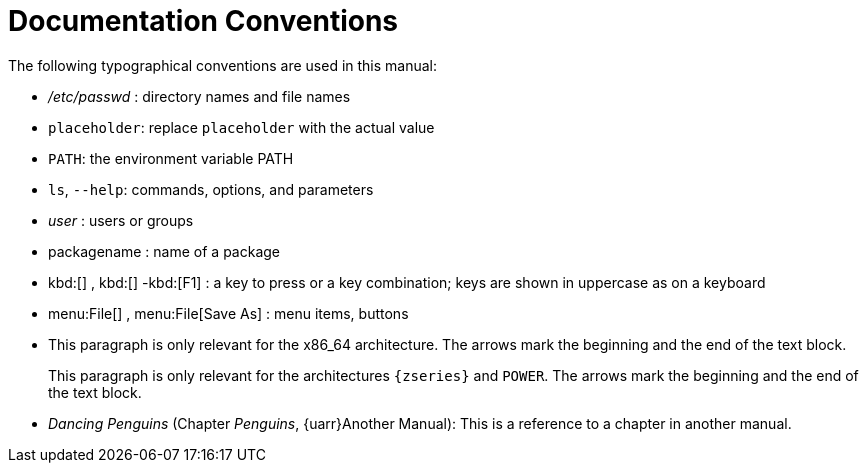 = Documentation Conventions


The following typographical conventions are used in this manual: 

* [path]_/etc/passwd_ : directory names and file names 
* [replaceable]``placeholder``: replace [replaceable]``placeholder`` with the actual value 
* [var]``PATH``: the environment variable PATH 
* ``ls``, [option]``--help``: commands, options, and parameters 
* [path]_user_ : users or groups 
* [package]#packagename# : name of a package 
* kbd:[] , kbd:[] -kbd:[F1] : a key to press or a key combination; keys are shown in uppercase as on a keyboard 
* menu:File[] , menu:File[Save As] : menu items, buttons 
* This paragraph is only relevant for the x86_64 architecture. The arrows mark the beginning and the end of the text block. 
+ 
This paragraph is only relevant for the architectures `{zseries}` and ``POWER``.
The arrows mark the beginning and the end of the text block. 
* _Dancing Penguins_ (Chapter __Penguins__, {uarr}Another Manual): This is a reference to a chapter in another manual. 
